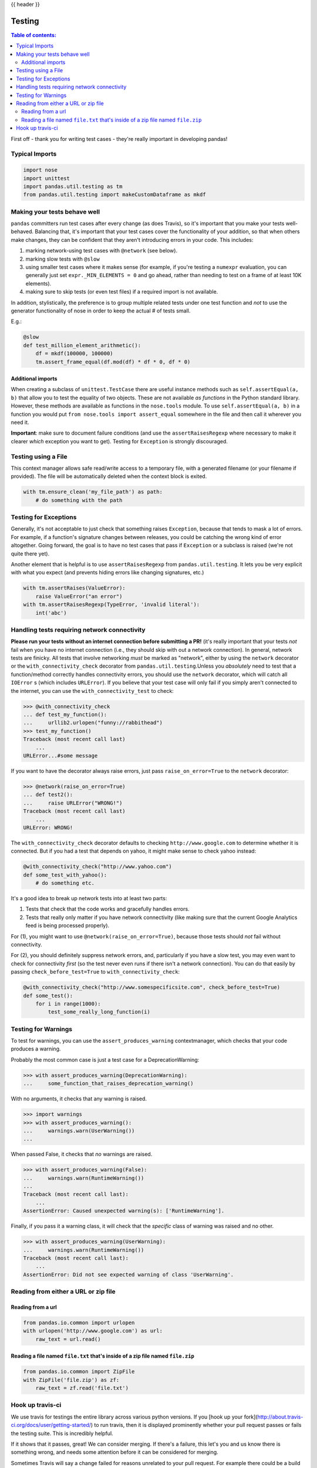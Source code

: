 .. _testing:

{{ header }}

=======
Testing
=======

.. contents:: Table of contents:
   :local:

First off - thank you for writing test cases - they're really important in
developing pandas!

Typical Imports
===============

.. code-block:: python

    import nose
    import unittest
    import pandas.util.testing as tm
    from pandas.util.testing import makeCustomDataframe as mkdf

Making your tests behave well
=============================

``pandas`` committers run test cases after every change (as does Travis), so it's
important that you make your tests well-behaved. Balancing that, it's important
that your test cases cover the functionality of your addition, so that when
others make changes, they can be confident that they aren't introducing errors
in your code.  This includes:

1. marking network-using test cases with ``@network`` (see below).
2. marking slow tests with ``@slow``
3. using smaller test cases where it makes sense (for example, if you're
   testing a ``numexpr`` evaluation, you can generally just set ``expr._MIN_ELEMENTS = 0``
   and go ahead, rather than needing to test on a frame of at least 10K
   elements).
4. making sure to skip tests (or even test files) if a required import is not
   available.

In addition, stylistically, the preference is to group multiple related tests
under one test function and *not* to use the generator functionality of nose
in order to keep the actual # of tests small.

E.g.:

.. code-block:: python

    @slow
    def test_million_element_arithmetic():
        df = mkdf(100000, 100000)
        tm.assert_frame_equal(df.mod(df) * df * 0, df * 0)

Additional imports
------------------

When creating a subclass of ``unittest.TestCase`` there are useful instance
methods such as ``self.assertEqual(a, b)`` that allow you to test the equality
of two objects. These are not available *as functions* in the Python standard
library. However, these methods are available as functions in the ``nose.tools``
module. To use ``self.assertEqual(a, b)`` in a function you would put
``from nose.tools import assert_equal`` somewhere in the file and then call it
wherever you need it.

**Important**: make sure to document failure conditions (and use the
``assertRaisesRegexp`` where necessary to make it clearer *which* exception
you want to get). Testing for ``Exception`` is strongly discouraged.

Testing using a File
====================

This context manager allows safe read/write access to a temporary file, with
a generated filename (or your filename if provided). The file will be
automatically deleted when the context block is exited.

.. code-block:: python

    with tm.ensure_clean('my_file_path') as path:
        # do something with the path

Testing for Exceptions
======================

Generally, it's not acceptable to just check that something raises ``Exception``,
because that tends to mask a lot of errors. For example, if a function's signature
changes between releases, you could be catching the wrong kind of error altogether.
Going forward, the goal is to have no test cases that pass if ``Exception`` or a
subclass is raised (we're not quite there yet).

Another element that is helpful is to use ``assertRaisesRegexp`` from ``pandas.util.testing``.
It lets you be very explicit with what you expect (and prevents hiding errors like
changing signatures, etc.)

.. code-block:: python

    with tm.assertRaises(ValueError):
        raise ValueError("an error")
    with tm.assertRaisesRegexp(TypeError, 'invalid literal'):
        int('abc')

Handling tests requiring network connectivity
=============================================

**Please run your tests without an internet connection before submitting a PR!** (it's really important that your tests *not* fail when you have no internet connection (i.e., they should skip with out a network connection). In general, network tests are finicky. All tests that involve networking *must* be marked as "network", either by using the ``network`` decorator or the ``with_connectivity_check`` decorator from ``pandas.util.testing``.Unless you *absolutely* need to test that a function/method correctly handles connectivity errors, you should use the ``network`` decorator, which will catch all ``IOError`` s (which includes ``URLError``). If you believe that your test case will only fail if you simply aren't connected to the internet, you can use the ``with_connectivity_test`` to check:

.. code-block:: python

    >>> @with_connectivity_check
    ... def test_my_function():
    ...     urllib2.urlopen("funny://rabbithead")
    >>> test_my_function()
    Traceback (most recent call last)
        ...
    URLError...#some message

If you want to have the decorator always raise errors, just pass ``raise_on_error=True``
to the ``network`` decorator:

.. code-block:: python

    >>> @network(raise_on_error=True)
    ... def test2():
    ...     raise URLError("WRONG!")
    Traceback (most recent call last)
        ...
    URLError: WRONG!

The ``with_connectivity_check`` decorator defaults to checking ``http://www.google.com``
to determine whether it is connected. But if you had a test that depends on yahoo,
it might make sense to check yahoo instead:

.. code-block:: python

    @with_connectivity_check("http://www.yahoo.com")
    def some_test_with_yahoo():
        # do something etc.

It's a good idea to break up network tests into at least two parts:

1. Tests that check that the code works and gracefully handles errors.
2. Tests that really only matter if you have network connectivity (like making
   sure that the current Google Analytics feed is being processed properly).

For (1), you might want to use ``@network(raise_on_error=True)``, because those
tests should *not* fail without connectivity.

For (2), you should definitely suppress network errors, and, particularly if you
have a slow test, you may even want to check for connectivity *first* (so the
test never even runs if there isn't a network connection). You can do that easily
by passing ``check_before_test=True`` to ``with_connectivity_check``:

.. code-block:: python

    @with_connectivity_check("http://www.somespecificsite.com", check_before_test=True)
    def some_test():
        for i in range(1000):
            test_some_really_long_function(i)

Testing for Warnings
====================

To test for warnings, you can use the ``assert_produces_warning`` contextmanager,
which checks that your code produces a warning.

Probably the most common case is just a test case for a DeprecationWarning:

.. code-block:: python

    >>> with assert_produces_warning(DeprecationWarning):
    ...     some_function_that_raises_deprecation_warning()

With no arguments, it checks that any warning is raised.

.. code-block:: python

    >>> import warnings
    >>> with assert_produces_warning():
    ...     warnings.warn(UserWarning())
    ...

When passed False, it checks that *no* warnings are raised.

.. code-block:: python

    >>> with assert_produces_warning(False):
    ...     warnings.warn(RuntimeWarning())
    ...
    Traceback (most recent call last):
        ...
    AssertionError: Caused unexpected warning(s): ['RuntimeWarning'].

Finally, if you pass it a warning class, it will check that the *specific* 
class of warning was raised and no other.

.. code-block:: python

    >>> with assert_produces_warning(UserWarning):
    ...     warnings.warn(RuntimeWarning())
    Traceback (most recent call last):
        ...
    AssertionError: Did not see expected warning of class 'UserWarning'.

Reading from either a URL or zip file
=====================================

Reading from a url
------------------

.. code-block:: python

    from pandas.io.common import urlopen
    with urlopen('http://www.google.com') as url:
        raw_text = url.read()


Reading a file named ``file.txt`` that's inside of a zip file named ``file.zip``
--------------------------------------------------------------------------------

.. code-block:: python

    from pandas.io.common import ZipFile
    with ZipFile('file.zip') as zf:
        raw_text = zf.read('file.txt')

Hook up travis-ci
=================

We use travis for testings the entire library across various python versions.
If you [hook up your fork](http://about.travis-ci.org/docs/user/getting-started/)
to run travis, then it is displayed prominently whether your pull request passes
or fails the testing suite. This is incredibly helpful.

If it shows that it passes, great! We can consider merging. If there's a failure,
this let's you and us know there is something wrong, and needs some attention
before it can be considered for merging.

Sometimes Travis will say a change failed for reasons unrelated to your pull
request. For example there could be a build error or network error. To get Travis
to retest your pull request, do the following:

.. code-block:: shell

    git commit --amend -C HEAD
    git push origin <yourbranch> -f`
